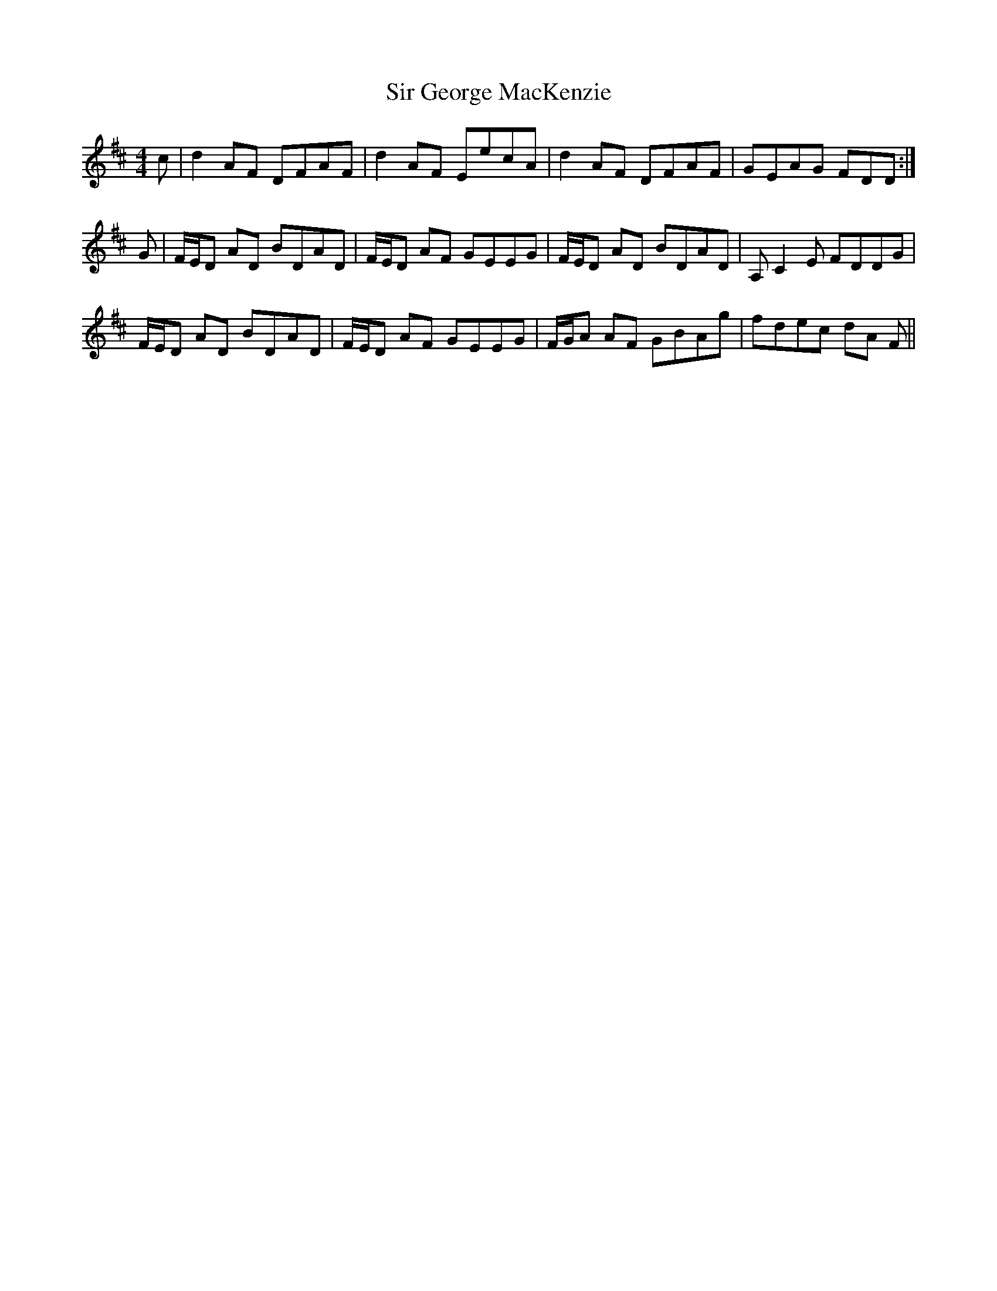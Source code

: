 X: 37171
T: Sir George MacKenzie
R: reel
M: 4/4
K: Dmajor
c|d2AF DFAF|d2AF EecA|d2AF DFAF|GEAG FDD:|
G|F/E/D AD BDAD|F/E/D AF GEEG|F/E/D AD BDAD|A,C2E FDDG|
F/E/D AD BDAD|F/E/D AF GEEG|F/G/A AF GBAg|fdec dA F||

